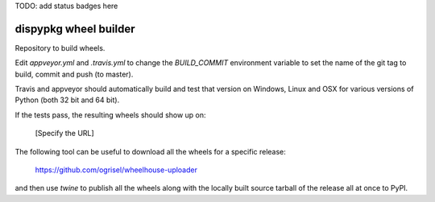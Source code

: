 TODO: add status badges here

######################
dispypkg wheel builder
######################

Repository to build wheels.

Edit `appveyor.yml` and `.travis.yml` to change the `BUILD_COMMIT` environment
variable to set the name of the git tag to build, commit and push (to master).

Travis and appveyor should automatically build and test that version on
Windows, Linux and OSX for various versions of Python (both 32 bit and 64 bit).

If the tests pass, the resulting wheels should show up on:

  [Specify the URL]

The following tool can be useful to download all the wheels for a specific
release:

  https://github.com/ogrisel/wheelhouse-uploader

and then use `twine` to publish all the wheels along with the locally built
source tarball of the release all at once to PyPI. 
